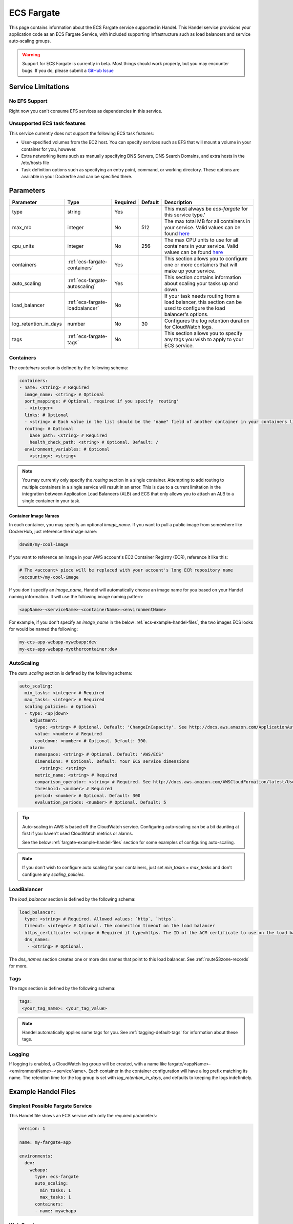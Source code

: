.. _ecs-fargate:

ECS Fargate
===========
This page contains information about the ECS Fargate service supported in Handel. This Handel service provisions your application code as an ECS Fargate Service, with included supporting infrastructure such as load balancers and service auto-scaling groups.

.. WARNING::

    Support for ECS Fargate is currently in beta. Most things should work properly, but you may encounter bugs. If you do, please submit a `GitHub Issue <https://github.com/byu-oit/handel/issues>`_

Service Limitations
-------------------
No EFS Support
~~~~~~~~~~~~~~
Right now you can't consume EFS services as dependencies in this service.

Unsupported ECS task features
~~~~~~~~~~~~~~~~~~~~~~~~~~~~~
This service currently does not support the following ECS task features:

* User-specified volumes from the EC2 host. You can specify services such as EFS that will mount a volume in your container for you, however.
* Extra networking items such as manually specifying DNS Servers, DNS Search Domains, and extra hosts in the /etc/hosts file
* Task definition options such as specifying an entry point, command, or working directory. These options are available in your Dockerfile and can be specified there.

Parameters
----------
.. list-table::
   :header-rows: 1

   * - Parameter
     - Type
     - Required
     - Default
     - Description
   * - type
     - string
     - Yes
     - 
     - This must always be *ecs-fargate* for this service type.'
   * - max_mb
     - integer
     - No
     - 512
     - The max total MB for all containers in your service. Valid values can be found `here <https://docs.aws.amazon.com/AWSCloudFormation/latest/UserGuide/aws-resource-ecs-taskdefinition.html#cfn-ecs-taskdefinition-memory>`_
   * - cpu_units
     - integer
     - No
     - 256
     - The max CPU units to use for all containers in your service. Valid values can be found `here <https://docs.aws.amazon.com/AWSCloudFormation/latest/UserGuide/aws-resource-ecs-taskdefinition.html#cfn-ecs-taskdefinition-cpuhttps://docs.aws.amazon.com/AWSCloudFormation/latest/UserGuide/aws-resource-ecs-taskdefinition.html#cfn-ecs-taskdefinition-cpu>`_
   * - containers
     - :ref:`ecs-fargate-containers`
     - Yes
     - 
     - This section allows you to configure one or more containers that will make up your service.
   * - auto_scaling
     - :ref:`ecs-fargate-autoscaling`
     - Yes
     - 
     - This section contains information about scaling your tasks up and down.
   * - load_balancer
     - :ref:`ecs-fargate-loadbalancer`
     - No
     - 
     - If your task needs routing from a load balancer, this section can be used to configure the load balancer's options.
   * - log_retention_in_days
     - number
     - No
     - 30
     - Configures the log retention duration for CloudWatch logs.
   * - tags
     - :ref:`ecs-fargate-tags`
     - No
     - 
     - This section allows you to specify any tags you wish to apply to your ECS service.

.. _ecs-fargate-containers:

Containers
~~~~~~~~~~
The `containers` section is defined by the following schema:

.. code-block:: yaml

    containers:
    - name: <string> # Required
      image_name: <string> # Optional
      port_mappings: # Optional, required if you specify 'routing'
      - <integer>
      links: # Optional
      - <string> # Each value in the list should be the "name" field of another container in your containers list
      routing: # Optional
        base_path: <string> # Required
        health_check_path: <string> # Optional. Default: /
      environment_variables: # Optional
        <string>: <string>

.. NOTE::

  You may currently only specify the `routing` section in a single container. Attempting to add routing to multiple containers in a single service will result in an error. This is due to a current limitation in the integration between Application Load Balancers (ALB) and ECS that only allows you to attach an ALB to a single container in your task.

Container Image Names
*********************
In each container, you may specify an optional *image_name*. If you want to pull a public image from somewhere like DockerHub, just reference the image name:

.. code-block:: none

    dsw88/my-cool-image

If you want to reference an image in your AWS account's EC2 Container Registry (ECR), reference it like this:

.. code-block:: none

    # The <account> piece will be replaced with your account's long ECR repository name
    <account>/my-cool-image

If you don't specify an *image_name*, Handel will automatically choose an image name for you based on your Handel naming information. It will use the following image naming pattern:

.. code-block:: none

    <appName>-<serviceName>-<containerName>:<environmentName>

For example, if you don't specify an *image_name* in the below :ref:`ecs-example-handel-files`, the two images ECS looks for would be named the following:

.. code-block:: none

    my-ecs-app-webapp-mywebapp:dev
    my-ecs-app-webapp-myothercontainer:dev


.. _ecs-fargate-autoscaling:

AutoScaling
~~~~~~~~~~~
The `auto_scaling` section is defined by the following schema:

.. code-block:: yaml

    auto_scaling:
      min_tasks: <integer> # Required
      max_tasks: <integer> # Required
      scaling_policies: # Optional
      - type: <up|down>
        adjustment:
          type: <string> # Optional. Default: 'ChangeInCapacity'. See http://docs.aws.amazon.com/ApplicationAutoScaling/latest/APIReference/API_StepScalingPolicyConfiguration.html for allowed values
          value: <number> # Required
          cooldown: <number> # Optional. Default: 300. 
        alarm:
          namespace: <string> # Optional. Default: 'AWS/ECS'
          dimensions: # Optional. Default: Your ECS service dimensions
            <string>: <string>
          metric_name: <string> # Required
          comparison_operator: <string> # Required. See http://docs.aws.amazon.com/AWSCloudFormation/latest/UserGuide/aws-properties-cw-alarm.html#cfn-cloudwatch-alarms-comparisonoperator for allowed values.
          threshold: <number> # Required
          period: <number> # Optional. Default: 300
          evaluation_periods: <number> # Optional. Default: 5


.. TIP::

  Auto-scaling in AWS is based off the CloudWatch service. Configuring auto-scaling can be a bit daunting at first if you haven't used CloudWatch metrics or alarms. 
  
  See the below :ref:`fargate-example-handel-files` section for some examples of configuring auto-scaling.

.. NOTE::

  If you don't wish to configure auto scaling for your containers, just set `min_tasks` = `max_tasks` and don't configure any *scaling_policies*.

.. _ecs-fargate-loadbalancer:

LoadBalancer
~~~~~~~~~~~~
The `load_balancer` section is defined by the following schema:

.. code-block:: yaml
    
    load_balancer:
      type: <string> # Required. Allowed values: `http`, `https`. 
      timeout: <integer> # Optional. The connection timeout on the load balancer
      https_certificate: <string> # Required if type=https. The ID of the ACM certificate to use on the load balancer.
      dns_names:
       - <string> # Optional.

The `dns_names` section creates one or more dns names that point to this load balancer. See :ref:`route53zone-records` for more.

.. _ecs-fargate-tags:

Tags
~~~~
The `tags` section is defined by the following schema:

.. code-block:: yaml

  tags:
   <your_tag_name>: <your_tag_value>

.. NOTE::

    Handel automatically applies some tags for you. See :ref:`tagging-default-tags` for information about these tags.

.. _ecs-fargate-logging:

Logging
~~~~~~~
If logging is enabled, a CloudWatch log group will be created, with a name like fargate/<appName>-<environmentName>-<serviceName>.
Each container in the container configuration will have a log prefix matching its name. The retention time for the log
group is set with `log_retention_in_days`, and defaults to keeping the logs indefinitely.

.. _fargate-example-handel-files:

Example Handel Files
--------------------
Simplest Possible Fargate Service
~~~~~~~~~~~~~~~~~~~~~~~~~~~~~~~~~
This Handel file shows an ECS service with only the required parameters:

.. code-block:: yaml

    version: 1

    name: my-fargate-app

    environments:
      dev:
        webapp:
          type: ecs-fargate
          auto_scaling:
            min_tasks: 1
            max_tasks: 1
          containers:
          - name: mywebapp

Web Service
~~~~~~~~~~~
This Handel file shows a Fargate service configured with HTTP routing to it via a load balancer:

.. code-block:: yaml

    version: 1

    name: my-fargate-app

    environments:
      dev:
        webapp:
          type: ecs-fargate
          auto_scaling:
            min_tasks: 1
            max_tasks: 1
          load_balancer:
            type: http
          containers:
          - name: mywebapp
            port_mappings:
            - 5000
            routing:
              base_path: /mypath
              health_check_path: /

Multiple Containers
~~~~~~~~~~~~~~~~~~~
This Handel file shows a Fargate service with two containers being configured:

.. code-block:: yaml

    version: 1

    name: my-fargate-app

    environments:
      dev:
        webapp:
          type: ecs-fargate
          auto_scaling:
            min_tasks: 1
            max_tasks: 1
          load_balancer:
            type: http
            timeout: 120
          tags:
            mytag: myvalue
          containers:
          - name: mywebapp
            port_mappings:
            - 5000
            environment_variables:
              MY_VAR: myvalue
            routing:
              base_path: /mypath
              health_check_path: /
          - name: myothercontainer

Auto-Scaling On Service CPU Utilization
~~~~~~~~~~~~~~~~~~~~~~~~~~~~~~~~~~~~~~~
This Handel file shows a Fargate service auto-scaling on its own CPU Utilization metric. Note that in the *alarm* section you can leave off things like *namespace* and *dimensions* and it will default to your Fargate service for those values:

.. code-block:: yaml

    version: 1

    name: my-fargate-app

    environments:
      dev:
        webapp:
          type: ecs-fargate
          auto_scaling:
            min_tasks: 1
            max_tasks: 11
            scaling_policies:
            - type: up
              adjustment:
                value: 5
              alarm:
                metric_name: CPUUtilization
                comparison_operator: GreaterThanThreshold
                threshold: 70
            - type: down
              adjustment:
                value: 5
              alarm:
                metric_name: CPUUtilization
                comparison_operator: LessThanThreshold
                threshold: 30
          load_balancer:
            type: http
          containers:
          - name: fargatetest
            port_mappings:
            - 5000
            routing:
              base_path: /mypath

Auto-Scaling On Queue Size
~~~~~~~~~~~~~~~~~~~~~~~~~~
This Handel file shows an ECS service scaling off the size of a queue it consumes:

.. code-block:: yaml

    version: 1

    name: my-fargate-app

    environments:
      dev:
        webapp:
          type: ecs-fargate
          auto_scaling:
            min_tasks: 1
            max_tasks: 11
            scaling_policies:
            - type: up
              adjustment:
                value: 5
              alarm:
                namespace: AWS/SQS
                dimensions:
                  QueueName: my-fargate-app-dev-queue-sqs
                metric_name: ApproximateNumberOfMessagesVisible
                comparison_operator: GreaterThanThreshold
                threshold: 2000
            - type: down
              adjustment:
                value: 5
              alarm:
                namespace: AWS/SQS
                dimensions:
                  QueueName: my-fargate-app-dev-queue-sqs
                metric_name: ApproximateNumberOfMessagesVisible
                comparison_operator: LessThanThreshold
                threshold: 100
          load_balancer:
            type: http
          containers:
          - name: fargatetest
            port_mappings:
            - 5000
            routing:
              base_path: /mypath
          dependencies:
          - queue
        queue:
          type: sqs

        
Depending on this service
-------------------------
The ECS Fargate service cannot be referenced as a dependency for another Handel service

Events produced by this service
-------------------------------
The ECS Fargate service does not produce events for other Handel services to consume.

Events consumed by this service
-------------------------------
The ECS Fargate service does not consume events from other Handel services.
